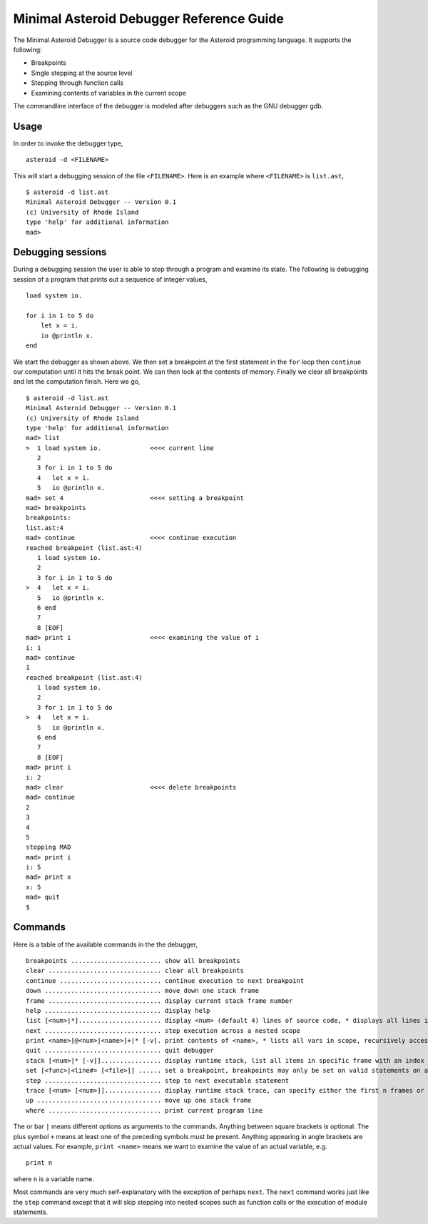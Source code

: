 ..
    /******************************************************************
    This is the source file from which the action doc is generated.
    We use pcpp to insert live code snippets into the document.
    In order to generate the action doc run the following command
    on a Unix-like system:

    python generate_docs.py

    ******************************************************************/
..
   /* header for generated .rst files */

..
   *** DO NOT EDIT; MACHINE GENERATED ***
=========================================
Minimal Asteroid Debugger Reference Guide
=========================================
The Minimal Asteroid Debugger is a source code debugger for the Asteroid programming language.
It supports the following:

* Breakpoints
* Single stepping at the source level
* Stepping through function calls
* Examining contents of variables in the current scope

The commandline interface of the debugger is modeled after debuggers such as the GNU debugger gdb.

Usage
=====
In order to invoke the debugger type,
::
    asteroid -d <FILENAME>

This will start a debugging session of the file ``<FILENAME>``.
Here is an example where ``<FILENAME>`` is ``list.ast``,
::
    $ asteroid -d list.ast
    Minimal Asteroid Debugger -- Version 0.1
    (c) University of Rhode Island
    type 'help' for additional information
    mad>

Debugging sessions
==================
During a debugging session the user is able to step through a program and
examine its state.  The following is debugging session of a program that prints
out a sequence of integer values,
::
    load system io.

    for i in 1 to 5 do
        let x = i.
        io @println x.
    end

We start the debugger as shown above. We then set a breakpoint at the first statement in the
``for`` loop then ``continue``
our computation until it hits the break point. We can then look at the contents of
memory.  Finally we clear all breakpoints and let the computation finish.  Here we go,
::
    $ asteroid -d list.ast
    Minimal Asteroid Debugger -- Version 0.1
    (c) University of Rhode Island
    type 'help' for additional information
    mad> list
    >  1 load system io.             <<<< current line
       2
       3 for i in 1 to 5 do
       4   let x = i.
       5   io @println x.
    mad> set 4                       <<<< setting a breakpoint
    mad> breakpoints
    breakpoints:
    list.ast:4
    mad> continue                    <<<< continue execution
    reached breakpoint (list.ast:4)
       1 load system io.
       2
       3 for i in 1 to 5 do
    >  4   let x = i.
       5   io @println x.
       6 end
       7
       8 [EOF]
    mad> print i                     <<<< examining the value of i
    i: 1
    mad> continue
    1
    reached breakpoint (list.ast:4)
       1 load system io.
       2
       3 for i in 1 to 5 do
    >  4   let x = i.
       5   io @println x.
       6 end
       7
       8 [EOF]
    mad> print i
    i: 2
    mad> clear                       <<<< delete breakpoints
    mad> continue
    2
    3
    4
    5
    stopping MAD
    mad> print i
    i: 5
    mad> print x
    x: 5
    mad> quit
    $

Commands
========
Here is a table of the available commands in the the debugger,
::
    breakpoints ........................ show all breakpoints
    clear .............................. clear all breakpoints
    continue ........................... continue execution to next breakpoint
    down ............................... move down one stack frame
    frame .............................. display current stack frame number
    help ............................... display help
    list [<num>|*]...................... display <num> (default 4) lines of source code, * displays all lines in file
    next ............................... step execution across a nested scope
    print <name>[@<num>|<name>]+|* [-v]. print contents of <name>, * lists all vars in scope, recursively access (nested) objects with @, '-v' enables verbose printing of nested data
    quit ............................... quit debugger
    stack [<num>|* [-v]]................ display runtime stack, list all items in specific frame with an index or all frames with '*', '-v' toggles verbose printing
    set [<func>|<line#> [<file>]] ...... set a breakpoint, breakpoints may only be set on valid statements on already loaded files
    step ............................... step to next executable statement
    trace [<num> [<num>]]............... display runtime stack trace, can specify either the first n frames or all of the frames between the start and end
    up ................................. move up one stack frame
    where .............................. print current program line

The or bar ``|`` means different options as arguments to the commands. Anything between
square brackets is optional. The plus symbol ``+`` means at least one of the preceding symbols must be present.
Anything appearing in angle brackets are actual values. For example, ``print <name>`` means we want to examine the value of an actual variable, e.g.
::
    print n

where ``n`` is a variable name.

Most commands are very much self-explanatory with the exception of perhaps ``next``.  The ``next``
command works just like the ``step`` command except that it will skip stepping into nested scopes
such as function calls or the execution of module statements.
